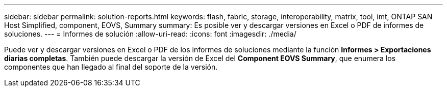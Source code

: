 ---
sidebar: sidebar 
permalink: solution-reports.html 
keywords: flash, fabric, storage, interoperability, matrix, tool, imt, ONTAP SAN Host Simplified, component, EOVS, Summary 
summary: Es posible ver y descargar versiones en Excel o PDF de informes de soluciones. 
---
= Informes de solución
:allow-uri-read: 
:icons: font
:imagesdir: ./media/


[role="lead"]
Puede ver y descargar versiones en Excel o PDF de los informes de soluciones mediante la función *Informes > Exportaciones diarias completas*. También puede descargar la versión de Excel del *Component EOVS Summary*, que enumera los componentes que han llegado al final del soporte de la versión.
